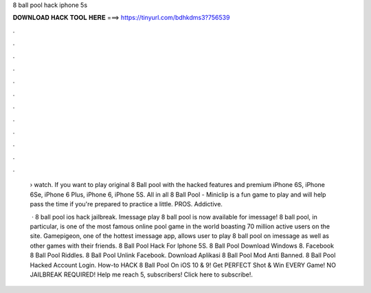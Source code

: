 8 ball pool hack iphone 5s



𝐃𝐎𝐖𝐍𝐋𝐎𝐀𝐃 𝐇𝐀𝐂𝐊 𝐓𝐎𝐎𝐋 𝐇𝐄𝐑𝐄 ===> https://tinyurl.com/bdhkdms3?756539



.



.



.



.



.



.



.



.



.



.



.



.

 › watch. If you want to play original 8 Ball pool with the hacked features and premium iPhone 6S, iPhone 6Se, iPhone 6 Plus, iPhone 6, iPhone 5S. All in all 8 Ball Pool - Miniclip is a fun game to play and will help pass the time if you're prepared to practice a little. PROS. Addictive.
 
  · 8 ball pool ios hack jailbreak. Imessage play 8 ball pool is now available for imessage! 8 ball pool, in particular, is one of the most famous online pool game in the world boasting 70 million active users on the site. Gamepigeon, one of the hottest imessage app, allows user to play 8 ball pool on imessage as well as other games with their friends.  8 Ball Pool Hack For Iphone 5S.  8 Ball Pool Download Windows 8.  Facebook 8 Ball Pool Riddles.  8 Ball Pool Unlink Facebook.  Download Aplikasi 8 Ball Pool Mod Anti Banned.  8 Ball Pool Hacked Account Login. How-to HACK 8 Ball Pool On iOS 10 & 9! Get PERFECT Shot & Win EVERY Game! NO JAILBREAK REQUIRED! Help me reach 5, subscribers! Click here to subscribe!.
